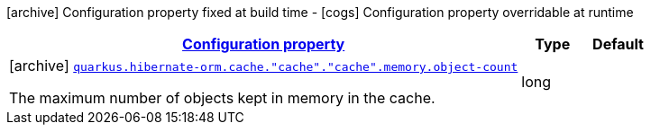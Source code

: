 [.configuration-legend]
icon:archive[title=Fixed at build time] Configuration property fixed at build time - icon:cogs[title=Overridable at runtime]️ Configuration property overridable at runtime 

[.configuration-reference, cols="80,.^10,.^10"]
|===

h|[[quarkus-hibernate-orm-config-group-hibernate-orm-config-hibernate-orm-config-cache-memory_configuration]]link:#quarkus-hibernate-orm-config-group-hibernate-orm-config-hibernate-orm-config-cache-memory_configuration[Configuration property]
h|Type
h|Default

a|icon:archive[title=Fixed at build time] [[quarkus-hibernate-orm-config-group-hibernate-orm-config-hibernate-orm-config-cache-memory_quarkus.hibernate-orm.cache.-cache-.-cache-.memory.object-count]]`link:#quarkus-hibernate-orm-config-group-hibernate-orm-config-hibernate-orm-config-cache-memory_quarkus.hibernate-orm.cache.-cache-.-cache-.memory.object-count[quarkus.hibernate-orm.cache."cache"."cache".memory.object-count]`

[.description]
--
The maximum number of objects kept in memory in the cache.
--|long 
|

|===